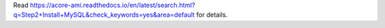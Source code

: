Read https://acore-ami.readthedocs.io/en/latest/search.html?q=Step2+Install+MySQL&check_keywords=yes&area=default for details.
